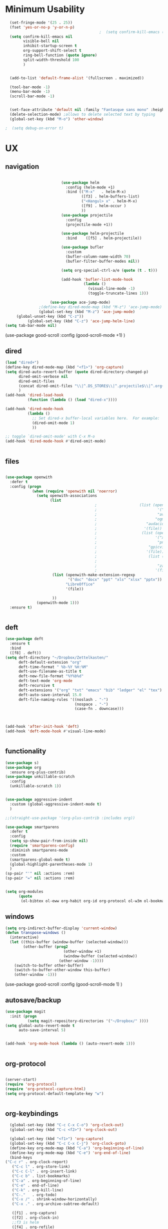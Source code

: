 #+auto_tangle: t

* Minimum Usability

#+BEGIN_SRC emacs-lisp :tangle yes
    (set-fringe-mode '(25 . 25))
    (fset 'yes-or-no-p 'y-or-n-p)
                                            ;  (setq confirm-kill-emacs (quote y-or-n-p))
    (setq confirm-kill-emacs nil
          visible-bell nil
          inhibit-startup-screen t
          org-support-shift-select t
          ring-bell-function (quote ignore)
          split-width-threshold 100
          )


    (add-to-list 'default-frame-alist '(fullscreen . maximized))

    (tool-bar-mode -1)
    (menu-bar-mode -1)
    (scroll-bar-mode -1)


    (set-face-attribute 'default nil :family "Fantasque sans mono" :height 200 :weight 'normal  :foreground "#ebdcb2")
    (delete-selection-mode) ;allows to delete selected text by typing
    (global-set-key (kbd "M-o") 'other-window)

  ;  (setq debug-on-error t)
#+END_SRC

#+RESULTS:
: other-window




* UX
** navigation
   #+BEGIN_SRC emacs-lisp :tangle yes

                         (use-package helm
                           :config (helm-mode +1)
                           :bind (("M-x"   . helm-M-x)
                                  ([f3] . helm-buffers-list)       
                                  ("<Hangul> x" . helm-M-x)
                                  ([f9] . helm-occur )
                                  ))
                         (use-package projectile
                           :config
                           (projectile-mode +1))

                         (use-package helm-projectile
                           :bind    ([f5] . helm-projectile))

                         (use-package bufler
                           :custom
                           (bufler-column-name-width 70)
                           (bufler-filter-buffer-modes nil))

                         (setq org-special-ctrl-a/e (quote (t . t)))

                         (add-hook 'bufler-list-mode-hook
                                   (lambda ()
                                     (visual-line-mode -1)
                                     (toggle-truncate-lines 1)))

                    (use-package ace-jump-mode)
               ;(define-key dired-mode-map (kbd "M-z") 'ace-jump-mode)
               (global-set-key (kbd "M-z") 'ace-jump-mode)
     (global-unset-key (kbd "C-z"))
          (global-set-key (kbd "C-z") 'ace-jump-helm-line)
(setq tab-bar-mode nil)
       #+END_SRC

#+RESULTS:
   
(use-package good-scroll
:config (good-scroll-mode +1)
)

** dired
#+BEGIN_SRC emacs-lisp :tangle yes
  (load "dired+")
  (define-key dired-mode-map (kbd "<f1>") 'org-capture)
  (setq dired-auto-revert-buffer (quote dired-directory-changed-p)
        dired-omit-verbose nil
        dired-omit-files
        (concat dired-omit-files "\\|^.DS_STORE$\\|^.projectile$\\|^.org~$")
        )
  (add-hook 'dired-load-hook
            (function (lambda () (load "dired-x"))))

  (add-hook 'dired-mode-hook
            (lambda ()
              ;; Set dired-x buffer-local variables here.  For example:
              (dired-omit-mode 1)
              ))

  ;; toggle `dired-omit-mode' with C-x M-o
  (add-hook 'dired-mode-hook #'dired-omit-mode)


#+END_SRC

#+RESULTS:
| dired-omit-mode | (lambda nil (dired-omit-mode 1)) | diredp-nb-marked-in-mode-name | diredp--set-up-font-locking | (lambda nil (let ((now (lookup-key dired-mode-map J))) (if (and now (not (eq now 'undefined))) nil (define-key dired-mode-map J 'bmkp-dired-jump)) (setq now (lookup-key dired-mode-map |

** files
#+BEGIN_SRC emacs-lisp :tangle yes

  (use-package openwith
    :defer t
    :config (progn
              (when (require 'openwith nil 'noerror)
                (setq openwith-associations
                      (list
                                          ;                   (list (openwith-make-extension-regexp
                                          ;                           '("mpg" "mpeg" "mp3" "mp4"
                                          ;                           "avi" "wmv" "wav" "mov" "flv"
                                          ;                          "ogm" "ogg" "mkv"))
                                          ;                      "audacious"
                                          ;                     '(file))
                                          ;                    (list (openwith-make-extension-regexp
                                          ;                          '("xbm" "pbm" "pgm" "ppm" "pnm"
                                          ;                           "png" "bmp" "tif" "jpeg" "jpg"))
                                          ;                       "gpicview"
                                          ;                      '(file))
                                          ;                       (list (openwith-make-extension-regexp
                                          ;                             '("pdf"))
                                          ;                           "zathura"
                                          ;                          '(file))
                       (list (openwith-make-extension-regexp
                              '("doc" "docx" "ppt" "xls" "xlsx" "pptx"))
                             "LibreOffice"
                             '(file))

                       ))
                (openwith-mode 1)))
    :ensure t)


#+END_SRC

#+RESULTS:

** deft

#+begin_src emacs-lisp :tangle yes
  (use-package deft
    :ensure t
    :bind
    ([f8] . deft))
  (setq deft-directory "~/Dropbox/Zettelkasten/"
        deft-default-extension "org"
        deft-time-format " %b-%Y %H:%M"
        deft-use-filename-as-title t
        deft-new-file-format "%Y%b%d"
        deft-text-mode 'org-mode
        deft-recursive t
        deft-extensions '("org" "txt" "emacs" "bib" "ledger" "el" "tex")
        deft-auto-save-interval 15.0
        deft-file-naming-rules '((noslash . "-")
                                 (nospace . "-")
                                 (case-fn . downcase))) 



  (add-hook 'after-init-hook 'deft)
  (add-hook 'deft-mode-hook #'visual-line-mode)


#+end_src

#+RESULTS:
| visual-line-mode |

** functionality
#+BEGIN_SRC emacs-lisp  :tangle yes
  (use-package s)
  (use-package org
    :ensure org-plus-contrib)
  (use-package unkillable-scratch
    :config
    (unkillable-scratch 1))


  (use-package aggressive-indent
    :custom (global-aggressive-indent-mode t)
    )

  ;;(straight-use-package '(org-plus-contrib :includes org))

  (use-package smartparens 
    :defer t 
    :config
    (setq sp-show-pair-from-inside nil)
    (require 'smartparens-config)
    :diminish smartparens-mode
    :custom
    (smartparens-global-mode t)
    (global-highlight-parentheses-mode 1)
    )
  (sp-pair "'" nil :actions :rem)
  (sp-pair "=" nil :actions :rem)


  (setq org-modules
        (quote
         (ol-bibtex ol-eww org-habit org-id org-protocol ol-w3m ol-bookmark org-checklist org-depend org-registry)))

#+END_SRC

#+RESULTS:
| ol-bibtex | ol-eww | org-habit | org-id | org-protocol | ol-w3m | ol-bookmark | org-checklist | org-depend | org-registry |

** windows
#+BEGIN_SRC emacs-lisp :tangle yes
  (setq org-indirect-buffer-display 'current-window)
  (defun transpose-windows ()
    (interactive)
    (let ((this-buffer (window-buffer (selected-window)))
          (other-buffer (prog2
                            (other-window +1)
                            (window-buffer (selected-window))
                          (other-window -1))))
      (switch-to-buffer other-buffer)
      (switch-to-buffer-other-window this-buffer)
      (other-window -1)))

#+END_SRC

#+RESULTS:
: transpose-windows


(use-package good-scroll
:config (good-scroll-mode 1)
)

** autosave/backup
#+BEGIN_SRC emacs-lisp :tangle yes
  (use-package magit
    :init (progn
            (setq magit-repository-directories '("~/Dropbox/" ))))
  (setq global-auto-revert-mode t
        auto-save-interval 5)


  (add-hook 'org-mode-hook (lambda () (auto-revert-mode 1)))


#+END_SRC

#+RESULTS:
| (lambda nil (org-superstar-mode 1)) | (lambda nil (auto-revert-mode 1)) | #[0 \301\211\207 [imenu-create-index-function org-imenu-get-tree] 2] | #[0 \300\301\302\303\304$\207 [add-hook change-major-mode-hook org-show-all append local] 5] | #[0 \300\301\302\303\304$\207 [add-hook change-major-mode-hook org-babel-show-result-all append local] 5] | org-babel-result-hide-spec | org-babel-hide-all-hashes | org-eldoc-load |

** org-protocol
#+BEGIN_SRC emacs-lisp :tangle yes

  (server-start)
  (require 'org-protocol)
  (require 'org-protocol-capture-html)
  (setq org-protocol-default-template-key "w")


#+END_SRC

#+RESULTS:
: w
** org-keybindings
#+BEGIN_SRC emacs-lisp :tangle yes
  (global-set-key (kbd "C-c C-x C-o") 'org-clock-out)
  (global-set-key (kbd "C-c <f2>") 'org-clock-out)

  (global-set-key (kbd "<f1>") 'org-capture)
  (global-set-key (kbd "C-c C-x C-j") 'org-clock-goto)
  (define-key org-mode-map (kbd "C-a") 'org-beginning-of-line)
  (define-key org-mode-map (kbd "C-e") 'org-end-of-line)
  (bind-keys
("C-c r" . org-clock-report)
   ("C-c l" . org-store-link)
   ("C-c C-l" . org-insert-link)
   ("C-c b" . list-bookmarks)
   ("C-a" . org-beginning-of-line) 
   ("C-e" . end-of-line) 
   ("C-k" . org-kill-line)
   ("C-."   . org-todo)
   ("C-x /" . shrink-window-horizontally)
   ("C-x ." . org-archive-subtree-default)

   ([f1] . org-capture)
   ([f2] . org-clock-in)
   ;;f3 is helm
   ([f4] . org-refile)
   ;;f5 is projectile
   ([f6] . helm-bibtex-with-local-bibliography)
   ([f7] . org-agenda)
   ;;f8 is deft
   ([f10] . org-tree-to-indirect-buffer)
   ([f11] . org-id-goto)
   ([f12] . bury-buffer)     )


#+END_SRC

#+RESULTS:
: bury-buffer

#+BEGIN_SRC emacs-lisp :tangle yes :results none


  (define-key key-translation-map (kbd "C-c <up>") (kbd "🡑"))
  (define-key key-translation-map (kbd "C-c <down>") (kbd "🡓"))
  (define-key key-translation-map (kbd "C-c =") (kbd "≠"))
  (define-key key-translation-map (kbd "C-c <right>") (kbd "→"))
  (define-key key-translation-map (kbd "C-c m") (kbd "—"))
  (define-key key-translation-map (kbd "C-_") (kbd "–"))
  (define-key key-translation-map (kbd "C-c d") (kbd "Δ"))
  (define-key key-translation-map (kbd "C-c z")  (kbd "∴"))
#+END_SRC

#+RESULTS:
: [8756]
** org hydra
#+begin_src emacs-lisp :tangle yes

  (defhydra hydra-org (:color amaranth :columns 3)
    "Org Mode Movements"
    ("n" outline-next-visible-heading "next heading")
    ("p" outline-previous-visible-heading "prev heading")
    ("N" org-forward-heading-same-level "next heading at same level")
    ("P" org-backward-heading-same-level "prev heading at same level")
    ("u" outline-up-heading "up heading")
    ("k" kill-region "kill region")
    ("y" yank "paste")
    ("l" helm-show-kill-ring "list" :color blue)  
    ("r" org-refile "refile")
    ("t" org-todo "todo")
    ("g" org-set-tags-command "tags")
    ("s" show-subtree "expand subtree")
    ("h" hide-subtree "collapse subtree")
    ("a" org-archive-subtree "archive")
    ("G" org-goto "goto" :exit t)
    ("q" nil "quit" :color blue)
    )




#+end_src

#+RESULTS:
: hydra-org/body

* UI
#+BEGIN_SRC emacs-lisp  :tangle yes

  (use-package org-superstar
    :config
    (setq org-superstar-headline-bullets-list '("◉" "❤""❄" "☆""♢" "⭆" )
    org-superstar-item-bullet-alist (quote ((42 . 33) (43 . 62) (45 . 45))))
    (add-hook 'org-mode-hook (lambda () (org-superstar-mode 1))))
  (setq org-startup-indented t
        org-hide-emphasis-markers t
        org-startup-folded t
        org-ellipsis " ⬎ "
        org-hide-leading-stars t)
  (use-package doom-themes
    :config
    ;; Global settings (defaults)
    (setq doom-themes-enable-bold t    ; if nil, bold is universally disabled
          doom-themes-enable-italic t) ; if nil, italics is universally disabled
    (load-theme 'doom-one t)
    ;; Corrects (and improves) org-mode's native fontification.
    (doom-themes-org-config)
    )

  (set-face-attribute 'variable-pitch nil :family "Koho")
  (set-face-attribute 'mode-line nil :height 0.9 :family "monofur" :foreground "deep sky blue")
  (set-face-attribute 'org-checkbox-statistics-todo nil :inherit 'org-todo :weight 'normal :family "Victor Mono" :height 1.0 :foreground "#ff4447") ;raspberry
  (set-face-attribute 'org-checkbox-statistics-done nil :inherit 'org-done :strike-through nil) ;raspberry
  (set-face-attribute 'org-drawer nil :height 0.8 :foreground "sky blue")
  (set-face-attribute 'org-archived nil :foreground "grey32" :strike-through nil)
  (set-face-attribute 'org-agenda-current-time nil :foreground "magenta") 

  (setq org-tags-column 0)
#+END_SRC

#+RESULTS:
: 0

** font encoding
#+BEGIN_SRC emacs-lisp  :tangle yes
  (defvar symbola-font (if (eq system-type 'gnu/linux)
                           (font-spec :name "Symbola" :size 14)
                         "Symbola"))
  (set-fontset-font "fontset-default" '(#x1100 . #xffdc)
                    '("NanumBarunpen" . "unicode-bmp" ))
  (set-fontset-font "fontset-default" '(#xe0bc . #xf66e) 
                    '("Nanumbarunpen" . "unicode-bmp"))

  (set-fontset-font "fontset-default" '(#x2000 . #x206F)
                    '("Symbola" . "unicode-bmp" ))
                                          ;
  (set-fontset-font "fontset-default" '(#x2190 . #x21FF)
                    '("Symbola" . "unicode-bmp" ))
  (set-fontset-font "fontset-default" '(#x2B00 . #x2BFF)
                    '("Symbola" . "unicode-bmp" ))

  (set-fontset-font "fontset-default" '(#x2200 . #x22FF)
                    '("Symbola" . "unicode-bmp" ))

  (set-fontset-font "fontset-default" '(#x25A0 . #x25FF)
                    '("Symbola" . "unicode-bmp" ))

  (set-fontset-font "fontset-default" '(#x2600 . #x26FF)
                    '("Symbola" . "unicode-bmp" ))
  (set-fontset-font "fontset-default" '(#x2700 . #x27BF)
                    '("Symbola" . "unicode-bmp" ))

  (set-fontset-font "fontset-default" '(#x1f800 . #x1f8ff)
                    '("Symbola" . "unicode-bmp" ))

                                          ;https://www.reddit.com/r/emacs/comments/8tz1r0/how_to_set_font_according_to_languages_that_i/e1bjce6?utm_source=share&utm_medium=web2x&context=3
  (when (fboundp #'set-fontset-font)
    (set-fontset-font t 'korean-ksc5601	
                      ;; Noto Sans CJK: https://www.google.com/get/noto/help/cjk/
                      (font-spec :family "Nanum Gothic Coding")))
  (dolist (item '(("Nanum Gothic Coding" . 1.0)))
    (add-to-list 'face-font-rescale-alist item))

  (setq use-default-font-for-symbols nil)

#+END_SRC  

#+RESULTS:

** org-src
#+BEGIN_SRC emacs-lisp  :tangle yes
  (setq org-src-fontify-natively t
        org-src-tab-acts-natively t)

(setq org-fontify-quote-and-verse-blocks t)
#+END_SRC

#+RESULTS:
: t

** accessibility
#+BEGIN_SRC emacs-lisp :tangle yes
  (use-package hydra)
  (defhydra hydra-zoom (:color red)  "zoom"
    ("=" text-scale-increase "in")
    ("-" text-scale-decrease "out")
    ("0" (text-scale-adjust 0) "reset")
    ("o" (other-window) "other window")
    ("q" nil "quit" :color blue))

  (global-set-key (kbd "C-=") 'hydra-zoom/body)
  (use-package visual-fill-column)
#+END_SRC

#+RESULTS:



* org-refile and archiving
#+BEGIN_SRC emacs-lisp :tangle yes
  (setq org-directory "~/Dropbox/Zettelkasten/"
        org-default-notes-file "~/Dropbox/Zettelkasten/inbox.org"
        org-archive-location "~/Dropbox/Zettelkasten/journal.org::datetree/"
        org-contacts-files (quote ("~/Dropbox/Zettelkasten/contacts.org"))
        org-roam-directory "~/Dropbox/Zettelkasten/Zettels/"
        )
  (setq org-archive-reversed-order nil
        org-reverse-note-order t
        org-refile-use-cache t
        org-refile-allow-creating-parent-nodes 'confirm
        org-refile-use-outline-path 'file
        org-refile-targets '((org-agenda-files :maxlevel . 3))
        org-outline-path-complete-in-steps nil
        )


  (defun my-org-refile-cache-clear ()
    (interactive)
    (org-refile-cache-clear))
  (define-key org-mode-map (kbd "C-0 C-c C-w") 'my-org-refile-cache-clear)




                                          ; Refile in a single go

                                          ;  (global-set-key (kbd "<f4>") 'org-refile)


  (setq org-id-link-to-org-use-id (quote create-if-interactive)
        org-id-method (quote org)
        org-return-follows-link t
        org-link-keep-stored-after-insertion nil
        org-goto-interface (quote outline-path-completion)
        org-clock-mode-line-total 'current)

                                          ;   (add-hook 'org-mode-hook (lambda () (org-sticky-header-mode 1)))


  (setq global-visible-mark-mode t)


#+END_SRC

#+RESULTS:
: t



* *scheduling, todos*
** agenda
:PROPERTIES:
:visibility: children
:END:
#+BEGIN_SRC emacs-lisp :tangle yes
  (setq org-agenda-overriding-columns-format "%40ITEM %SCHEDULED %DEADLINE ")
  (setq org-agenda-files
        '("~/Dropbox/Zettelkasten/inbox.org"
          "~/Dropbox/Zettelkasten/journal.org"
          "~/Dropbox/Zettelkasten/readings.org"
          "~/Dropbox/Zettelkasten/cal.org"
          "~/Dropbox/Zettelkasten/contacts.org"
          "~/Dropbox/Zettelkasten/lis.org"
          "~/Dropbox/Zettelkasten/recipes.org"
          "~/Dropbox/Zettelkasten/ndd.org"
          "~/Dropbox/Zettelkasten/personal.org"
          "~/Dropbox/Zettelkasten/sysadmin.org"
          ))

  (setq org-agenda-with-colors t
        org-agenda-start-on-weekday nil  ;; this allows agenda to start on current day
        org-agenda-current-time-string "✸✸✸✸✸"
        org-agenda-start-with-clockreport-mode t
        org-agenda-dim-blocked-tasks t
        org-agenda-window-setup 'only-window
        )


  ;;skips
  (setq org-agenda-skip-scheduled-if-done t
        org-agenda-skip-deadline-if-done t
        org-agenda-skip-timestamp-if-done t
        org-agenda-skip-deadline-prewarning-if-scheduled t
        )

  (setq org-agenda-clockreport-parameter-plist
        (quote
         (:link t :maxlevel 4 :narrow 30 :tags t :tcolumns 1 :indent t :hidefiles t :fileskip0 t)))


#+END_SRC

#+RESULTS:
| :link | t | :maxlevel | 4 | :narrow | 30 | :tags | t | :tcolumns | 1 | :indent | t | :hidefiles | t | :fileskip0 | t |
** org-super-agenda
#+begin_src emacs-lisp :tangle yes :results none
  (setq org-super-agenda-mode 1)
  (setq org-agenda-custom-commands
        '(
          ("z" "super agenda" ((agenda "" ((org-agenda-span 'day)
                                    (org-super-agenda-groups
                                     '((:name "Today"
                                              :time-grid t
                                              :date today
                                              :todo "TODAY"
                                              :scheduled today
                                              :order 1)))))
                        (alltodo "" ((org-agenda-overriding-header "")
                                     (org-super-agenda-groups
                                      '(
                                        (:name "today" :scheduled today)
                                        (:name "Deadlines" 
                                               :and (:deadline t :scheduled nil))
                                        (:name "not scheduled"
                                               :and (:deadline nil :scheduled nil))
                                        (:name "Scheduled" :scheduled future)
(:name csi :category "csi")
                                        ))
                                     ))
                        ))
          ("l" "all todos" (  (alltodo "" ((org-agenda-overriding-header "")
                                     (org-super-agenda-groups
                                      '(
                                        (:name "today" :scheduled today)
                                        (:name "Deadlines" 
                                               :and (:deadline t :scheduled nil))
                                        (:name "not scheduled"
                                               :and (:deadline nil :scheduled nil))
                                        (:name "Scheduled" :scheduled future)

                                      (:name csi :category "csi")
                                      ))
                            )         )))

          )
        )
#+end_src

#+RESULTS:
| z | super | ((agenda  ((org-agenda-span 'day) (org-super-agenda-groups '((:name Today :time-grid t :date today :todo TODAY :scheduled today :order 1))))) (alltodo  ((org-agenda-overriding-header ) (org-super-agenda-groups 'nil)))) |

(setq org-super-agenda-groups
'(
         

))

(:name "Waiting"
:todo "WAIT" )
(:name "Next Items"
:time-grid t
:todo "NEXT")
#+RESULTS:
: 1

** org-todo
#+begin_src emacs-lisp :tangle yes :results none
  (setq org-enforce-todo-dependencies t
        org-clock-out-when-done t
        )

  (setq org-log-into-drawer t)

  (setq org-todo-keywords
        (quote
         ((sequence "TODO(t)" "NEXT(n)" "IN-PROG(i)" "WAIT(w)" "|" "DONE(d)"  "x(c)" )
          (type    "HOLD(l)"  "|" "DONE(d)")     )))

  (setq org-todo-keyword-faces
        '(("WAIT" :weight regular :underline nil :inherit org-todo :foreground "yellow")
          ("TODO" :weight regular :underline nil :inherit org-todo :foreground "#89da59")
          ("NEXT" :weight regular :underline nil :inherit org-todo :foreground "magenta")
          ("IN-PROG" :weight bold :underline t :inherit org-todo :foreground "#5bcbac")))


#+end_src
** org-capture
#+BEGIN_SRC emacs-lisp :tangle yes
  (setq org-capture-templates
        '(
          ("a" "current activity" entry (file+olp+datetree "~/Dropbox/Zettelkasten/journal.org") "** %? \n" :clock-in t :clock-keep t :kill-buffer nil ) 

          ("c" "calendar" entry (file "~/Dropbox/Zettelkasten/cal.org") "* %^{EVENT}\n%^t\n%a\n%?")

          ("e" "emacs log" item (id "config") "%U %a %?" :prepend t) 

          ("f" "Anki basic" entry (file+headline "~/Dropbox/Zettelkasten/anki.org" "Dispatch Shelf") "* %<%H:%M>   \n:PROPERTIES:\n:ANKI_NOTE_TYPE: Basic (and reversed card)\n:ANKI_DECK: Default\n:END:\n** Front\n%^{Front}\n** Back\n%^{Back}%?")

          ("F" "Anki cloze" entry (file+headline "~/Dropbox/Zettelkasten/anki.org" "Dispatch Shelf") "* %<%H:%M>   \n:PROPERTIES:\n:ANKI_NOTE_TYPE: Cloze\n:ANKI_DECK: Default\n:END:\n** Text\n%^{Front}%?\n** Extra")

          ("j" "journal" entry (file+olp+datetree "~/Dropbox/Zettelkasten/journal.org") "** journal :journal: \n%U  \n%?\n\n"   :clock-in t :clock-resume t :clock-keep nil :kill-buffer nil :append t) 

          ("t" "todo" entry (file "~/Dropbox/Zettelkasten/inbox.org") "* TODO %? \nSCHEDULED: %t\n%a\n" :prepend nil)

          ("w" "org-protocol" entry (file "~/Dropbox/Zettelkasten/inbox.org")
           "* %a \nSCHEDULED: %t %?\n%:initial" )
          ("x" "org-protocol" entry (file "~/Dropbox/Zettelkasten/inbox.org")
           "* TODO %? \nSCHEDULED: %t\n%a\n\n%:initial" )
          ("p" "org-protocol" table-line (id "pens")
           "|%^{Pen}|%A|%^{Price}|%U|" )

          ("y" "org-protocol" item (id "resources")
           "[ ] %a %U %:initial" )

          ))



#+END_SRC

#+RESULTS:
| a         | current activity | entry       | (file+olp+datetree ~/Dropbox/Zettelkasten/journal.org) | ** %?        |     |
| :clock-in | t                | :clock-keep | t                                                      | :kill-buffer | nil |
| c         | calendar         | entry       | (file ~/Dropbox/Zettelkasten/cal.org)                  | * %^{EVENT}  |     |

removed templates:
- ("d" "download" table-line (id "reading") "|%^{Author} | %^{Title} | %^{Format}|"  )
- ("l" "look up" item (id "5br4n6815pi0") "[ ] %? %U %a" :prepend nil)
- ("s" "to buy" item (id "shopping") "[ ] %?" :prepend t)
- ("z" "zettel" entry (file "~/Dropbox/Zettelkasten/zettels.org") "* %^{TOPIC}\n%U\n %? \n%a\n\n\n" :prepend nil :unarrowed t)
-           ("m" "meditation" table-line (id "meditation") "|%u | %^{Time} | %^{Notes}|" :table-line-pos "II-1" )





(use-package org-plus-contrib)
#+RESULTS:
** org-clock

*** org-mru

#+BEGIN_SRC emacs-lisp :tangle yes
  (use-package org-mru-clock
    :bind     ("M-<f2>" . org-mru-clock-in)
    :config
    (setq org-mru-clock-how-many 80)
    (setq org-mru-clock-keep-formatting t)
    (setq org-mru-clock-completing-read 'helm--completing-read-default)
    )

  (setq org-clock-mode-line-total 'current)

#+END_SRC


*** chronos
  #+begin_src emacs-lisp :tangle yes

        (use-package org-alert)
        (use-package chronos
          :config
          (setq chronos-expiry-functions '(chronos-sound-notify
                                           chronos-dunstify
                                           chronos-buffer-notify
                                           ))
          (setq chronos-notification-wav "~/Dropbox/emacs/.emacs.d/sms-alert-1-daniel_simon.wav")
          )
        (use-package helm-chronos
          :config
          (setq helm-chronos-standard-timers
                '(
                  ;;tuesday shift
                  "=10:00/OER shift + -1/oer 1 min + -4/oer in 5 + =14:00/aal shift + -5/aal shift in 5 + 4/1 min! + =18:00/end shift + -5/end shift in 5 + 4/1 min!"
                  ;;wednesday shift
                   "=10:00/csi oer + -5/csi shift in 5 + =15:00/end shift + -5/end shift in 5"
                   ;;thursday shift
                   "=9:00/nyu backup shift + -5/shift in 5 + 4/1 min! + =12:00/switch to aal + -5/switch in 5 + 4/1 min! + =13:00/shift over + 4/1 min! + =18:00/csi reference + -5/shift in 5 + 4/1 min! + =22:00/end shift + -5/end shift in 5 + 4/1 min!"
                   ;;intermittent fasting
               "=13:00/end fast + =21:00/begin fast"

                   ))

          )

  #+end_src

  #+RESULTS:
  : t




** checklists
#+begin_src emacs-lisp :tangle yes :results none
   (setq org-list-demote-modify-bullet
         '(("+" . "*") ("-" . "+") ("*" . "-")))

   (defun my/org-checkbox-todo ()
     "Switch header TODO state to DONE when all checkboxes are ticked, to TODO otherwise"
     (let ((todo-state (org-get-todo-state)) beg end)
       (unless (not todo-state)
         (save-excursion
           (org-back-to-heading t)
           (setq beg (point))
           (end-of-line)
           (setq end (point))
           (goto-char beg)
           (if (re-search-forward "\\[\\([0-9]*%\\)\\]\\|\\[\\([0-9]*\\)/\\([0-9]*\\)\\]"
                                  end t)
               (if (match-end 1)
                   (if (equal (match-string 1) "100%")
                       (unless (string-equal todo-state "DONE")
                         (org-todo 'done))
                     (unless (string-equal todo-state "✶")
                       (org-todo 'todo)))
                 (if (and (> (match-end 2) (match-beginning 2))
                          (equal (match-string 2) (match-string 3)))
                     (unless (string-equal todo-state "DONE")
                       (org-todo 'done))
                   (unless (string-equal todo-state "✶")
                     (org-todo 'todo)))))))))

   (add-hook 'org-checkbox-statistics-hook 'my/org-checkbox-todo)
#+end_src


* org
#+BEGIN_SRC emacs-lisp :tangle yes
          (use-package org-auto-tangle
            :hook (org-mode . org-auto-tangle-mode)

            )


#+END_SRC

#+RESULTS:
| org-auto-tangle-mode | (lambda nil (org-superstar-mode 1)) | (lambda nil (auto-revert-mode 1)) | #[0 \301\211\207 [imenu-create-index-function org-imenu-get-tree] 2] | #[0 \300\301\302\303\304$\207 [add-hook change-major-mode-hook org-show-all append local] 5] | #[0 \300\301\302\303\304$\207 [add-hook change-major-mode-hook org-babel-show-result-all append local] 5] | org-babel-result-hide-spec | org-babel-hide-all-hashes | org-eldoc-load |


(add-hook 'org-mode-hook 'org-auto-tangle-mode) = :hook (org-mode . org-auto-tangle-mode)


* *mentat*
#+begin_src emacs-lisp :tangle yes
(load "annot")
  (require 'annot)

#+end_src

#+RESULTS:
: annot

** anki
  #+BEGIN_SRC emacs-lisp :tangle yes
(use-package anki-editor
  :after org
  :hook (org-capture-after-finalize . anki-editor-reset-cloze-number) ; Reset cloze-number after each capture.
  :config
  (setq anki-editor-create-decks t)
  (defun anki-editor-cloze-region-auto-incr (&optional arg)
    "Cloze region without hint and increase card number."
    (interactive)
    (anki-editor-cloze-region my-anki-editor-cloze-number "")
    (setq my-anki-editor-cloze-number (1+ my-anki-editor-cloze-number))
    (forward-sexp))
  (defun anki-editor-cloze-region-dont-incr (&optional arg)
    "Cloze region without hint using the previous card number."
    (interactive)
    (anki-editor-cloze-region (1- my-anki-editor-cloze-number) "")
    (forward-sexp))
  (defun anki-editor-reset-cloze-number (&optional arg)
    "Reset cloze number to ARG or 1"
    (interactive)
    (setq my-anki-editor-cloze-number (or arg 1)))
  (defun anki-editor-push-tree ()
    "Push all notes under a tree."
    (interactive)
    (anki-editor-push-notes '(4))
    (anki-editor-reset-cloze-number))
  ;; Initialize
  (anki-editor-reset-cloze-number)
  )
  #+END_SRC

  #+RESULTS:
  | anki-editor-reset-cloze-number |
  :after org

  ; Reset cloze-number after each capture.

  :hook (org-capture-after-finalize . anki-editor-reset-cloze-number)
  #+RESULTS:


** epub
   #+BEGIN_SRC emacs-lisp :tangle yes

(use-package olivetti)
(use-package nov
:config
  (setq nov-post-html-render-hook  (lambda () (visual-line-mode 1)))
  (add-hook 'nov-post-html-render-hook 'olivetti-mode)
)
   #+END_SRC

   #+RESULTS:
   : t

** pdfs
  #+BEGIN_SRC emacs-lisp :tangle yes

            (use-package pdf-tools
              :magic ("%PDF" . pdf-view-mode)
              :config
              (pdf-tools-install :no-query))
            (use-package pdf-view-restore)

             (setq pdf-view-continuous t)
          (add-hook 'pdf-view-mode-hook 'pdf-view-restore-mode)

    (load "org-pdfview")

                                            ;     (add-hook 'pdf-view-mode-hook (lambda () (visual-fill-column-mode 0)))




    (add-to-list 'org-file-apps 
                 '("\\.pdf\\'" . (lambda (file link)
                                   (org-pdfview-open link))))

(use-package quelpa)
   (quelpa
    '(quelpa-use-package
      :fetcher git
      :url "https://github.com/quelpa/quelpa-use-package.git"))
   (require 'quelpa-use-package)

      (use-package pdf-continuous-scroll-mode
        :quelpa (pdf-continuous-scroll-mode :fetcher github :repo "dalanicolai/pdf-continuous-scroll-mode.el"))
(add-hook 'pdf-view-mode-hook 'pdf-continuous-scroll-mode)


  #+END_SRC

  #+RESULTS:
  | pdf-continuous-scroll-mode | pdf-tools-enable-minor-modes | pdf-view-restore-mode |

  (add-to-list 'org-file-apps '("\\.pdf\\'" . org-pdfview-open))
  (add-to-list 'org-file-apps '("\\.pdf::\\([[:digit:]]+\\)\\'" .  org-pdfview-open))


  (use-package org-pdf-tools
  :straight t)

  (use-package org-noter-pdf-tools
  :straight t)

** org-roam
#+begin_src emacs-lisp  :tangle yes 

  (use-package org-roam
:bind 
   ("C-c <f1>" . org-roam-capture))

  (setq org-roam-capture-templates '(("d" "default" plain #'org-roam--capture-get-point "* ${title}\n:PROPERTIES:\n:VISIBILITY: all\n:CREATED: %U\n:CONTEXT: %a\n:END:\n%?" :file-name "%(format-time-string \"%Y%m%d-%H%M_${slug}\" (current-time) )"
                                      "#+title: ${title}" :unnarrowed t :kill-buffer t)))
(setq org-roam-completion-system 'helm)



  (defun my/org-roam--title-to-slug (title) ;;<< changed the name
    "Convert TITLE to a filename-suitable slug."
    (cl-flet* ((nonspacing-mark-p (char)
                                  (eq 'Mn (get-char-code-property char 'general-category)))
               (strip-nonspacing-marks (s)
                                       (apply #'string (seq-remove #'nonspacing-mark-p
                                                                   (ucs-normalize-NFD-string s))))
               (cl-replace (title pair)
                           (replace-regexp-in-string (car pair) (cdr pair) title)))
      (let* ((pairs `(("[^[:alnum:][:digit:]]" . "-")  ;; convert anything not alphanumeric << nobiot underscore to hyphen
                      ("__*" . "-")  ;; remove sequential underscores << nobiot underscore to hyphen
                      ("^_" . "")  ;; remove starting underscore
                      ("_$" . "")))  ;; remove ending underscore
             (slug (-reduce-from #'cl-replace (strip-nonspacing-marks title) pairs)))
        (downcase slug))))


  (setq org-roam-title-to-slug-function 'my/org-roam--title-to-slug)


#+end_src

#+RESULTS:
: my/org-roam--title-to-slug

** references/citations

#+BEGIN_SRC emacs-lisp :tangle yes

  (use-package org-ref)
  (setq reftex-default-bibliography '("~/Dropbox/Zettelkasten/references.bib"))

  ;; see org-ref for use of these variables
  (setq org-ref-bibliography-notes "~/Dropbox/Zettelkasten/readings.org"
        org-ref-default-bibliography '("~/Dropbox/Zettelkasten/references.bib")
        org-ref-pdf-directory "~/Dropbox/Library/BIBTEX/"
        org-ref-prefer-bracket-links t
        )

  (setq bibtex-completion-bibliography "~/Dropbox/Zettelkasten/references.bib"
        bibtex-completion-notes-path "~/Dropbox/Zettelkasten/readings.org")

  ;; open pdf with system pdf viewer (works on mac)
  (setq bibtex-completion-pdf-open-function
        (lambda (fpath)
          (start-process "open" "*open*" "open" fpath)))


                                          ;  (setq pdf-view-continuous nil)

                                          ;  (setq bibtex-autokey-year-title-separator "")
                                          ; (setq bibtex-autokey-titleword-length 0)


  (setq bibtex-completion-notes-template-one-file "\n* ${author} (${year}). /${title}/.\n:PROPERTIES:\n:Custom_ID: ${=key=}\n:CITATION: ${author} (${year}). /${title}/. /${journal}/, /${volume}/(${number}), ${pages}. ${publisher}. ${url}\n:DATE_ADDED: %t\n:READ_STATUS:\n:INGESTED:\n:FORMAT:\n:TYPE:\n:AREA:\n:END:")

  (setq bibtex-maintain-sorted-entries t)

  (use-package org-noter
    :ensure t
    :defer t
    :config
    (setq org-noter-property-doc-file "INTERLEAVE_PDF"
          org-noter-property-note-location "INTERLEAVE_PAGE_NOTE"
          org-noter-default-notes-file-names "~/Dropbox/Zettelkasten/readings.org"
          org-noter-notes-search-path "~/Dropbox/Zettelkasten/"
          ;;org noter windows
          org-noter-always-create-frame nil
          org-noter-notes-window-location (quote horizontal-split)
          org-noter-doc-split-fraction (quote (0.75 . 0.75))
          org-noter-kill-frame-at-session-end nil

          org-noter-auto-save-last-location t
          org-noter-default-heading-title "$p$: "
          org-noter-insert-note-no-questions t
          org-noter-insert-selected-text-inside-note t
          ))
                                          ;       (setq org-noter-notes-window-location 'other-frame)
                                          ;      (setq org-noter-default-heading-title "p. $p$") 
    (use-package interleave 
      :defer t
      )


#+END_SRC

#+RESULTS:



* latex
#+begin_src emacs-lisp :tangle yes 
  (require 'ox-extra)
  (ox-extras-activate '(ignore-headlines))


  (use-package company-auctex)
  (company-auctex-init)


  (use-package tex :ensure auctex)

  (setq TeX-auto-save t)
  (setq TeX-parse-self t)


#+end_src

#+RESULTS:




* load files
#+BEGIN_SRC emacs-lisp :tangle yes
  (find-file "/home/betsy/.emacs")
  (find-file "~/Dropbox/Zettelkasten/inbox.org")
  (find-file "~/Dropbox/emacs/config-thinkpad-extra.org")
  (find-file "~/Dropbox/emacs/thinkpad-general-config.org")

#+END_SRC  
